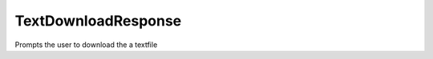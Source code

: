 TextDownloadResponse
====================


Prompts the user to download the a textfile


.. php:namespace:: OCA\AppFramework\Http
.. php:class:: TextDownloadResponse




  .. php:method:: __construct($content, $filename, $contentType)

    :param string $content: the content that should be written into the file
    :param string $filename: the name that the downloaded file should have
    :param string $contentType: the mimetype that the downloaded file should have


    Creates a response that prompts the user to download a file whichcontains the passed string


  .. php:method:: render()

    :returns string: the file contents


    Simply sets the headers and returns the file contents
